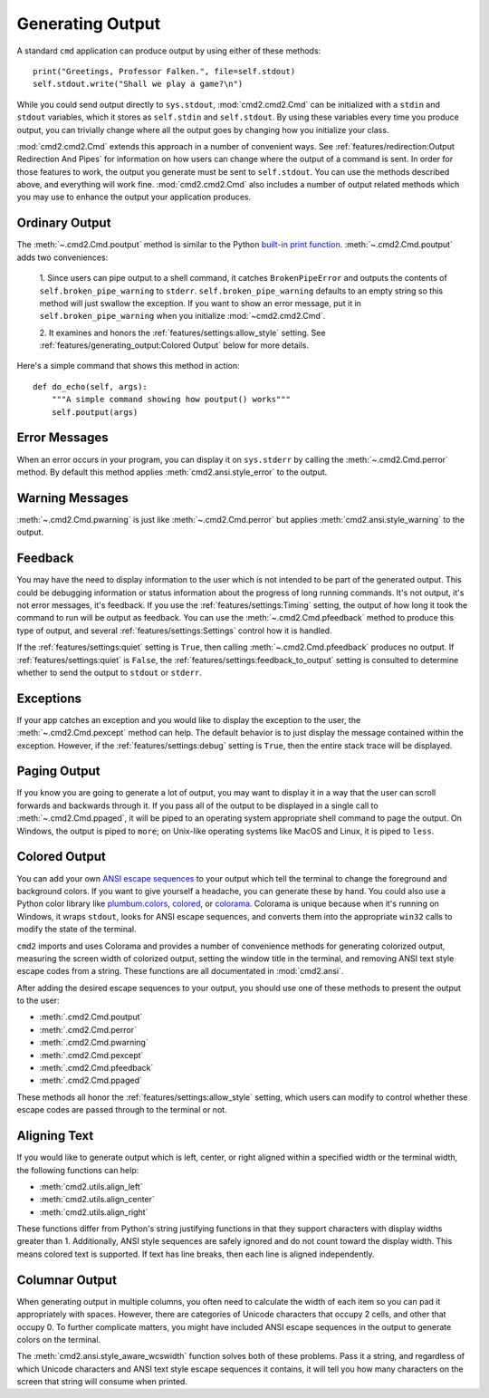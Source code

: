 Generating Output
=================

A standard ``cmd`` application can produce output by using either of these
methods::

  print("Greetings, Professor Falken.", file=self.stdout)
  self.stdout.write("Shall we play a game?\n")

While you could send output directly to ``sys.stdout``, :mod:`cmd2.cmd2.Cmd`
can be initialized with a ``stdin`` and ``stdout`` variables, which it stores
as ``self.stdin`` and ``self.stdout``. By using these variables every time you
produce output, you can trivially change where all the output goes by changing
how you initialize your class.

:mod:`cmd2.cmd2.Cmd` extends this approach in a number of convenient ways. See
:ref:`features/redirection:Output Redirection And Pipes` for information on how
users can change where the output of a command is sent. In order for those
features to work, the output you generate must be sent to ``self.stdout``. You
can use the methods described above, and everything will work fine.
:mod:`cmd2.cmd2.Cmd` also includes a number of output related methods which you
may use to enhance the output your application produces.


Ordinary Output
---------------

The :meth:`~.cmd2.Cmd.poutput` method is similar to the Python
`built-in print function <https://docs.python.org/3/library/functions.html#print>`_. :meth:`~.cmd2.Cmd.poutput` adds two
conveniences:

  1. Since users can pipe output to a shell command, it catches
  ``BrokenPipeError`` and outputs the contents of
  ``self.broken_pipe_warning`` to ``stderr``. ``self.broken_pipe_warning``
  defaults to an empty string so this method will just swallow the exception.
  If you want to show an error message, put it in
  ``self.broken_pipe_warning`` when you initialize :mod:`~cmd2.cmd2.Cmd`.

  2. It examines and honors the :ref:`features/settings:allow_style` setting.
  See :ref:`features/generating_output:Colored Output` below for more details.

Here's a simple command that shows this method in action::

    def do_echo(self, args):
        """A simple command showing how poutput() works"""
        self.poutput(args)


Error Messages
--------------

When an error occurs in your program, you can display it on ``sys.stderr`` by
calling the :meth:`~.cmd2.Cmd.perror` method. By default this method applies
:meth:`cmd2.ansi.style_error` to the output.


Warning Messages
----------------

:meth:`~.cmd2.Cmd.pwarning` is just like :meth:`~.cmd2.Cmd.perror` but applies
:meth:`cmd2.ansi.style_warning` to the output.


Feedback
--------

You may have the need to display information to the user which is not intended
to be part of the generated output. This could be debugging information or
status information about the progress of long running commands. It's not
output, it's not error messages, it's feedback. If you use the
:ref:`features/settings:Timing` setting, the output of how long it took the
command to run will be output as feedback. You can use the
:meth:`~.cmd2.Cmd.pfeedback` method to produce this type of output, and
several :ref:`features/settings:Settings` control how it is handled.

If the :ref:`features/settings:quiet` setting is ``True``, then calling
:meth:`~.cmd2.Cmd.pfeedback` produces no output. If
:ref:`features/settings:quiet` is ``False``, the
:ref:`features/settings:feedback_to_output` setting is consulted to determine
whether to send the output to ``stdout`` or ``stderr``.


Exceptions
----------

If your app catches an exception and you would like to display the exception to
the user, the :meth:`~.cmd2.Cmd.pexcept` method can help. The default behavior
is to just display the message contained within the exception. However, if the
:ref:`features/settings:debug` setting is ``True``, then the entire stack trace
will be displayed.


Paging Output
-------------

If you know you are going to generate a lot of output, you may want to display
it in a way that the user can scroll forwards and backwards through it. If you
pass all of the output to be displayed in a single call to
:meth:`~.cmd2.Cmd.ppaged`, it will be piped to an operating system appropriate
shell command to page the output. On Windows, the output is piped to ``more``;
on Unix-like operating systems like MacOS and Linux, it is piped to ``less``.


Colored Output
--------------

You can add your own `ANSI escape sequences
<https://en.wikipedia.org/wiki/ANSI_escape_code#Colors>`_ to your output which
tell the terminal to change the foreground and background colors. If you want
to give yourself a headache, you can generate these by hand. You could also use
a Python color library like `plumbum.colors
<https://plumbum.readthedocs.io/en/latest/colors.html>`_, `colored
<https://gitlab.com/dslackw/colored>`_, or `colorama
<https://github.com/tartley/colorama>`_. Colorama is unique because when it's
running on Windows, it wraps ``stdout``, looks for ANSI escape sequences, and
converts them into the appropriate ``win32`` calls to modify the state of the
terminal.

``cmd2`` imports and uses Colorama and provides a number of convenience methods
for generating colorized output, measuring the screen width of colorized
output, setting the window title in the terminal, and removing ANSI text style
escape codes from a string. These functions are all documentated in
:mod:`cmd2.ansi`.

After adding the desired escape sequences to your output, you should use one of
these methods to present the output to the user:

- :meth:`.cmd2.Cmd.poutput`
- :meth:`.cmd2.Cmd.perror`
- :meth:`.cmd2.Cmd.pwarning`
- :meth:`.cmd2.Cmd.pexcept`
- :meth:`.cmd2.Cmd.pfeedback`
- :meth:`.cmd2.Cmd.ppaged`

These methods all honor the :ref:`features/settings:allow_style` setting, which
users can modify to control whether these escape codes are passed through to
the terminal or not.


Aligning Text
--------------

If you would like to generate output which is left, center, or right aligned within a
specified width or the terminal width, the following functions can help:

- :meth:`cmd2.utils.align_left`
- :meth:`cmd2.utils.align_center`
- :meth:`cmd2.utils.align_right`

These functions differ from Python's string justifying functions in that they support
characters with display widths greater than 1. Additionally, ANSI style sequences are safely
ignored and do not count toward the display width. This means colored text is supported. If
text has line breaks, then each line is aligned independently.



Columnar Output
---------------

When generating output in multiple columns, you often need to calculate the
width of each item so you can pad it appropriately with spaces. However, there
are categories of Unicode characters that occupy 2 cells, and other that occupy
0. To further complicate matters, you might have included ANSI escape sequences
in the output to generate colors on the terminal.

The :meth:`cmd2.ansi.style_aware_wcswidth` function solves both of these
problems. Pass it a string, and regardless of which Unicode characters and ANSI
text style escape sequences it contains, it will tell you how many characters on the
screen that string will consume when printed.

